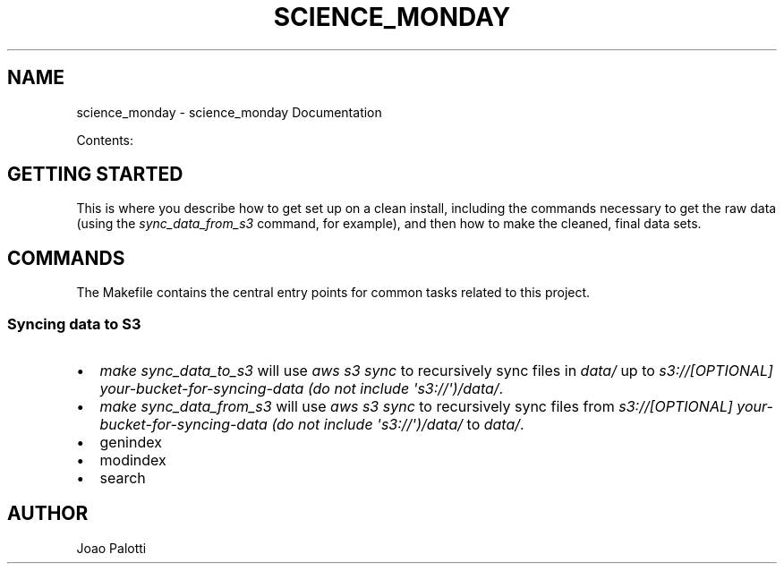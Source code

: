 .\" Man page generated from reStructuredText.
.
.TH "SCIENCE_MONDAY" "1" "Jan 09, 2021" "0.1" "science_monday"
.SH NAME
science_monday \- science_monday Documentation
.
.nr rst2man-indent-level 0
.
.de1 rstReportMargin
\\$1 \\n[an-margin]
level \\n[rst2man-indent-level]
level margin: \\n[rst2man-indent\\n[rst2man-indent-level]]
-
\\n[rst2man-indent0]
\\n[rst2man-indent1]
\\n[rst2man-indent2]
..
.de1 INDENT
.\" .rstReportMargin pre:
. RS \\$1
. nr rst2man-indent\\n[rst2man-indent-level] \\n[an-margin]
. nr rst2man-indent-level +1
.\" .rstReportMargin post:
..
.de UNINDENT
. RE
.\" indent \\n[an-margin]
.\" old: \\n[rst2man-indent\\n[rst2man-indent-level]]
.nr rst2man-indent-level -1
.\" new: \\n[rst2man-indent\\n[rst2man-indent-level]]
.in \\n[rst2man-indent\\n[rst2man-indent-level]]u
..
.sp
Contents:
.SH GETTING STARTED
.sp
This is where you describe how to get set up on a clean install, including the
commands necessary to get the raw data (using the \fIsync_data_from_s3\fP command,
for example), and then how to make the cleaned, final data sets.
.SH COMMANDS
.sp
The Makefile contains the central entry points for common tasks related to this project.
.SS Syncing data to S3
.INDENT 0.0
.IP \(bu 2
\fImake sync_data_to_s3\fP will use \fIaws s3 sync\fP to recursively sync files in \fIdata/\fP up to \fIs3://[OPTIONAL] your\-bucket\-for\-syncing\-data (do not include \(aqs3://\(aq)/data/\fP\&.
.IP \(bu 2
\fImake sync_data_from_s3\fP will use \fIaws s3 sync\fP to recursively sync files from \fIs3://[OPTIONAL] your\-bucket\-for\-syncing\-data (do not include \(aqs3://\(aq)/data/\fP to \fIdata/\fP\&.
.UNINDENT
.INDENT 0.0
.IP \(bu 2
genindex
.IP \(bu 2
modindex
.IP \(bu 2
search
.UNINDENT
.SH AUTHOR
Joao Palotti
.\" Generated by docutils manpage writer.
.
